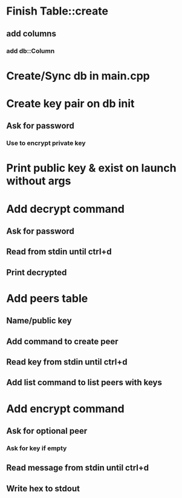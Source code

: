 * Finish Table::create
** add columns
*** add db::Column
* Create/Sync db in main.cpp
* Create key pair on db init
** Ask for password
*** Use to encrypt private key
* Print public key & exist on launch without args
* Add decrypt command
** Ask for password
** Read from stdin until ctrl+d
** Print decrypted
* Add peers table
** Name/public key
** Add command to create peer
** Read key from stdin until ctrl+d
** Add list command to list peers with keys
* Add encrypt command
** Ask for optional peer
*** Ask for key if empty
** Read message from stdin until ctrl+d
** Write hex to stdout
